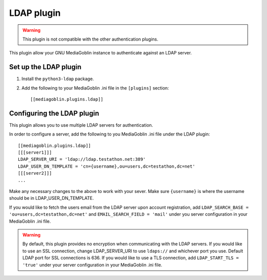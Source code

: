 .. MediaGoblin Documentation

   Written in 2012 by MediaGoblin contributors

   To the extent possible under law, the author(s) have dedicated all
   copyright and related and neighboring rights to this software to
   the public domain worldwide. This software is distributed without
   any warranty.

   You should have received a copy of the CC0 Public Domain
   Dedication along with this software. If not, see
   <http://creativecommons.org/publicdomain/zero/1.0/>.

.. _ldap-plugin:

=============
 LDAP plugin
=============

.. Warning::
   This plugin is not compatible with the other authentication plugins.

This plugin allow your GNU MediaGoblin instance to authenticate against an
LDAP server.

Set up the LDAP plugin
======================

1. Install the ``python3-ldap`` package.

2. Add the following to your MediaGoblin .ini file in the ``[plugins]`` section::

    [[mediagoblin.plugins.ldap]]

Configuring the LDAP plugin
===========================

This plugin allows you to use multiple LDAP servers for authentication.

In order to configure a server, add the following to you MediaGoblin .ini file
under the LDAP plugin:: 

    [[mediagoblin.plugins.ldap]]
    [[[server1]]]
    LDAP_SERVER_URI = 'ldap://ldap.testathon.net:389'
    LDAP_USER_DN_TEMPLATE = 'cn={username},ou=users,dc=testathon,dc=net'
    [[[server2]]]
    ...

Make any necessary changes to the above to work with your sever. Make sure
``{username}`` is where the username should be in LDAP_USER_DN_TEMPLATE.
   
If you would like to fetch the users email from the LDAP server upon account
registration, add ``LDAP_SEARCH_BASE = 'ou=users,dc=testathon,dc=net'`` and
``EMAIL_SEARCH_FIELD = 'mail'`` under you server configuration in your
MediaGoblin .ini file.

.. Warning::
   By default, this plugin provides no encryption when communicating with the
   LDAP servers. If you would like to use an SSL connection, change
   LDAP_SERVER_URI to use ``ldaps://`` and whichever port you use. Default LDAP
   port for SSL connections is 636. If you would like to use a TLS connection,
   add ``LDAP_START_TLS = 'true'`` under your server configuration in your
   MediaGoblin .ini file.
